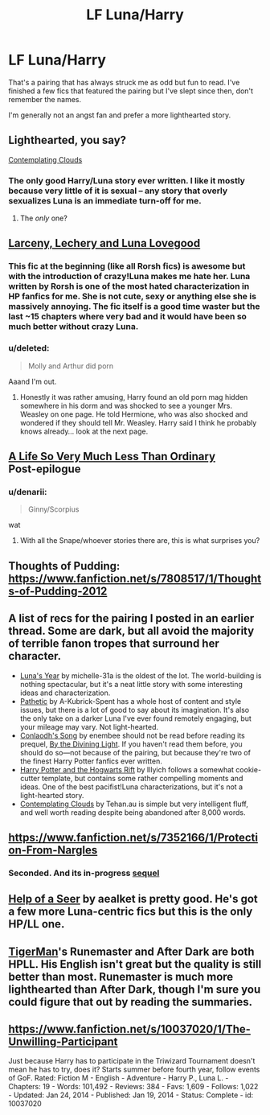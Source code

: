 #+TITLE: LF Luna/Harry

* LF Luna/Harry
:PROPERTIES:
:Author: Chakfor
:Score: 14
:DateUnix: 1430152046.0
:DateShort: 2015-Apr-27
:FlairText: Request
:END:
That's a pairing that has always struck me as odd but fun to read. I've finished a few fics that featured the pairing but I've slept since then, don't remember the names.

I'm generally not an angst fan and prefer a more lighthearted story.


** Lighthearted, you say?

[[https://www.fanfiction.net/s/3862145/1/Contemplating-Clouds][Contemplating Clouds]]
:PROPERTIES:
:Author: Lane_Anasazi
:Score: 7
:DateUnix: 1430153070.0
:DateShort: 2015-Apr-27
:END:

*** The only good Harry/Luna story ever written. I like it mostly because very little of it is sexual -- any story that overly sexualizes Luna is an immediate turn-off for me.
:PROPERTIES:
:Author: PsychoGeek
:Score: -3
:DateUnix: 1430158650.0
:DateShort: 2015-Apr-27
:END:

**** The /only/ one?
:PROPERTIES:
:Author: snowywish
:Score: 8
:DateUnix: 1430164765.0
:DateShort: 2015-Apr-28
:END:


** [[https://www.fanfiction.net/s/3695087/1/Larceny-Lechery-and-Luna-Lovegood][Larceny, Lechery and Luna Lovegood]]
:PROPERTIES:
:Author: snowywish
:Score: 2
:DateUnix: 1430152548.0
:DateShort: 2015-Apr-27
:END:

*** This fic at the beginning (like all Rorsh fics) is awesome but with the introduction of crazy!Luna makes me hate her. Luna written by Rorsh is one of the most hated characterization in HP fanfics for me. She is not cute, sexy or anything else she is massively annoying. The fic itself is a good time waster but the last ~15 chapters where very bad and it would have been so much better without crazy Luna.
:PROPERTIES:
:Author: kecskepasztor
:Score: 4
:DateUnix: 1430167768.0
:DateShort: 2015-Apr-28
:END:


*** u/deleted:
#+begin_quote
  Molly and Arthur did porn
#+end_quote

Aaand I'm out.
:PROPERTIES:
:Score: 3
:DateUnix: 1430168869.0
:DateShort: 2015-Apr-28
:END:

**** Honestly it was rather amusing, Harry found an old porn mag hidden somewhere in his dorm and was shocked to see a younger Mrs. Weasley on one page. He told Hermione, who was also shocked and wondered if they should tell Mr. Weasley. Harry said I think he probably knows already... look at the next page.
:PROPERTIES:
:Author: twofreecents
:Score: 7
:DateUnix: 1430173052.0
:DateShort: 2015-Apr-28
:END:


** [[http://archiveofourown.org/works/31644?view_adult=true][A Life So Very Much Less Than Ordinary]]\\
Post-epilogue
:PROPERTIES:
:Author: BaldBombshell
:Score: 2
:DateUnix: 1430153769.0
:DateShort: 2015-Apr-27
:END:

*** u/denarii:
#+begin_quote
  Ginny/Scorpius
#+end_quote

wat
:PROPERTIES:
:Author: denarii
:Score: 4
:DateUnix: 1430189657.0
:DateShort: 2015-Apr-28
:END:

**** With all the Snape/whoever stories there are, this is what surprises you?
:PROPERTIES:
:Author: BaldBombshell
:Score: 7
:DateUnix: 1430190485.0
:DateShort: 2015-Apr-28
:END:


** Thoughts of Pudding: [[https://www.fanfiction.net/s/7808517/1/Thoughts-of-Pudding-2012]]
:PROPERTIES:
:Author: fastfinge
:Score: 2
:DateUnix: 1430158778.0
:DateShort: 2015-Apr-27
:END:


** A list of recs for the pairing I posted in an earlier thread. Some are dark, but all avoid the majority of terrible fanon tropes that surround her character.

- [[https://www.fanfiction.net/s/1500318/1/Luna-s-Year][Luna's Year]] by michelle-31a is the oldest of the lot. The world-building is nothing spectacular, but it's a neat little story with some interesting ideas and characterization.\\
- [[https://www.fanfiction.net/s/5241798/1/Pathetic][Pathetic]] by A-Kubrick-Spent has a whole host of content and style issues, but there is a lot of good to say about its imagination. It's also the only take on a darker Luna I've ever found remotely engaging, but your mileage may vary. Not light-hearted.
- [[https://www.fanfiction.net/s/5971274/1/Conlaodh-s-Song][Conlaodh's Song]] by enembee should not be read before reading its prequel, [[https://www.fanfiction.net/s/5201703/1/By-the-Divining-Light][By the Divining Light]]. If you haven't read them before, you should do so---not because of the pairing, but because they're two of the finest Harry Potter fanfics ever written.
- [[http://www.harrypotterfanfiction.com/viewstory.php?psid=116462][Harry Potter and the Hogwarts Rift]] by Illyich follows a somewhat cookie-cutter template, but contains some rather compelling moments and ideas. One of the best pacifist!Luna characterizations, but it's not a light-hearted story.
- [[https://www.fanfiction.net/s/3862145/1/Contemplating-Clouds][Contemplating Clouds]] by Tehan.au is simple but very intelligent fluff, and well worth reading despite being abandoned after 8,000 words.
:PROPERTIES:
:Author: Aristause
:Score: 2
:DateUnix: 1430166451.0
:DateShort: 2015-Apr-28
:END:


** [[https://www.fanfiction.net/s/7352166/1/Protection-From-Nargles]]
:PROPERTIES:
:Author: deirox
:Score: 2
:DateUnix: 1430152571.0
:DateShort: 2015-Apr-27
:END:

*** Seconded. And its in-progress [[https://www.fanfiction.net/s/7725072/1/Harry-and-Luna-Against-the-High-Inquisitor][sequel]]
:PROPERTIES:
:Author: DrunkenPumpkin
:Score: 2
:DateUnix: 1430161701.0
:DateShort: 2015-Apr-27
:END:


** [[https://www.fanfiction.net/s/7548963/1/Help-of-a-Seer][Help of a Seer]] by aealket is pretty good. He's got a few more Luna-centric fics but this is the only HP/LL one.
:PROPERTIES:
:Author: twofreecents
:Score: 1
:DateUnix: 1430173216.0
:DateShort: 2015-Apr-28
:END:


** [[https://www.fanfiction.net/%7Etigerman][TigerMan]]'s Runemaster and After Dark are both HPLL. His English isn't great but the quality is still better than most. Runemaster is much more lighthearted than After Dark, though I'm sure you could figure that out by reading the summaries.
:PROPERTIES:
:Score: 1
:DateUnix: 1430212335.0
:DateShort: 2015-Apr-28
:END:


** [[https://www.fanfiction.net/s/10037020/1/The-Unwilling-Participant]]

Just because Harry has to participate in the Triwizard Tournament doesn't mean he has to try, does it? Starts summer before fourth year, follow events of GoF. Rated: Fiction M - English - Adventure - Harry P., Luna L. - Chapters: 19 - Words: 101,492 - Reviews: 384 - Favs: 1,609 - Follows: 1,022 - Updated: Jan 24, 2014 - Published: Jan 19, 2014 - Status: Complete - id: 10037020
:PROPERTIES:
:Author: 0Foxy0Engineer0
:Score: 1
:DateUnix: 1430283374.0
:DateShort: 2015-Apr-29
:END:
